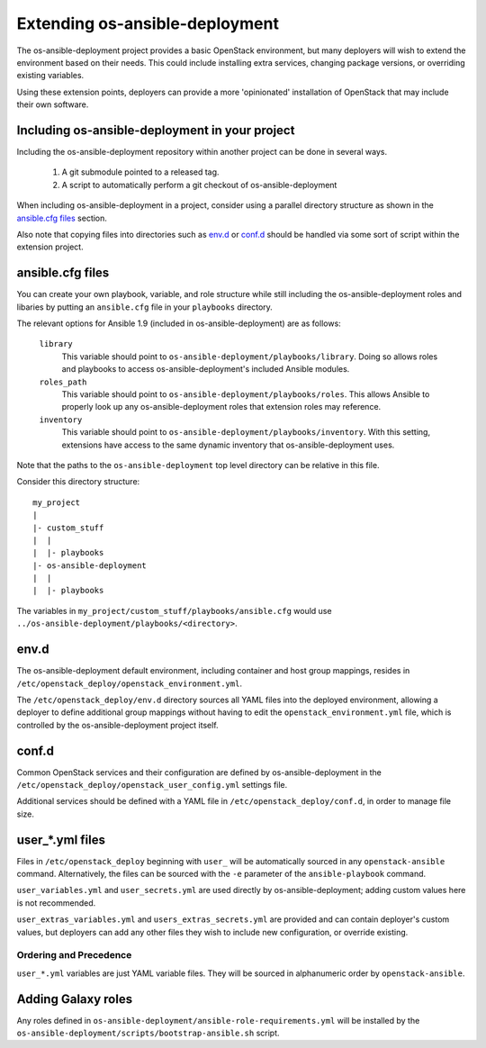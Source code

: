 Extending os-ansible-deployment
===============================

The os-ansible-deployment project provides a basic OpenStack environment, but
many deployers will wish to extend the environment based on their needs. This
could include installing extra services, changing package versions, or
overriding existing variables.

Using these extension points, deployers can provide a more 'opinionated'
installation of OpenStack that may include their own software.

Including os-ansible-deployment in your project
-----------------------------------------------

Including the os-ansible-deployment repository within another project can be
done in several ways.

    1. A git submodule pointed to a released tag.
    2. A script to automatically perform a git checkout of
       os-ansible-deployment

When including os-ansible-deployment in a project, consider using a parallel
directory structure as shown in the `ansible.cfg files`_ section.

Also note that copying files into directories such as `env.d`_ or
`conf.d`_ should be handled via some sort of script within the extension
project.

ansible.cfg files
-----------------

You can create your own playbook, variable, and role structure while still
including the os-ansible-deployment roles and libaries by putting an
``ansible.cfg`` file in your ``playbooks`` directory.

The relevant options for Ansible 1.9 (included in os-ansible-deployment)
are as follows:

    ``library``
        This variable should point to
        ``os-ansible-deployment/playbooks/library``. Doing so allows roles and
        playbooks to access os-ansible-deployment's included Ansible modules.
    ``roles_path``
        This variable should point to
        ``os-ansible-deployment/playbooks/roles``. This allows Ansible to
        properly look up any os-ansible-deployment roles that extension roles
        may reference.
    ``inventory``
        This variable should point to
        ``os-ansible-deployment/playbooks/inventory``. With this setting,
        extensions have access to the same dynamic inventory that
        os-ansible-deployment uses.

Note that the paths to the ``os-ansible-deployment`` top level directory can be
relative in this file.

Consider this directory structure::

    my_project
    |
    |- custom_stuff
    |  |
    |  |- playbooks
    |- os-ansible-deployment
    |  |
    |  |- playbooks

The variables in ``my_project/custom_stuff/playbooks/ansible.cfg`` would use
``../os-ansible-deployment/playbooks/<directory>``.


env.d
-----

The os-ansible-deployment default environment, including container and host
group mappings, resides in ``/etc/openstack_deploy/openstack_environment.yml``.

The ``/etc/openstack_deploy/env.d`` directory sources all YAML files into the
deployed environment, allowing a deployer to define additional group mappings
without having to edit the ``openstack_environment.yml`` file, which is
controlled by the os-ansible-deployment project itself.

conf.d
------

Common OpenStack services and their configuration are defined by
os-ansible-deployment in the
``/etc/openstack_deploy/openstack_user_config.yml`` settings file.

Additional services should be defined with a YAML file in
``/etc/openstack_deploy/conf.d``, in order to manage file size.


user\_*.yml files
-----------------

Files in ``/etc/openstack_deploy`` beginning with ``user_`` will be automatically
sourced in any ``openstack-ansible`` command. Alternatively, the files can be
sourced with the ``-e`` parameter of the ``ansible-playbook`` command.

``user_variables.yml`` and ``user_secrets.yml`` are used directly by
os-ansible-deployment; adding custom values here is not recommended.

``user_extras_variables.yml`` and ``users_extras_secrets.yml`` are provided
and can contain deployer's custom values, but deployers can add any other
files they wish to include new configuration, or override existing.

Ordering and Precedence
+++++++++++++++++++++++

``user_*.yml`` variables are just YAML variable files. They will be sourced
in alphanumeric order by ``openstack-ansible``.

Adding Galaxy roles
-------------------

Any roles defined in ``os-ansible-deployment/ansible-role-requirements.yml``
will be installed by the
``os-ansible-deployment/scripts/bootstrap-ansible.sh`` script.
